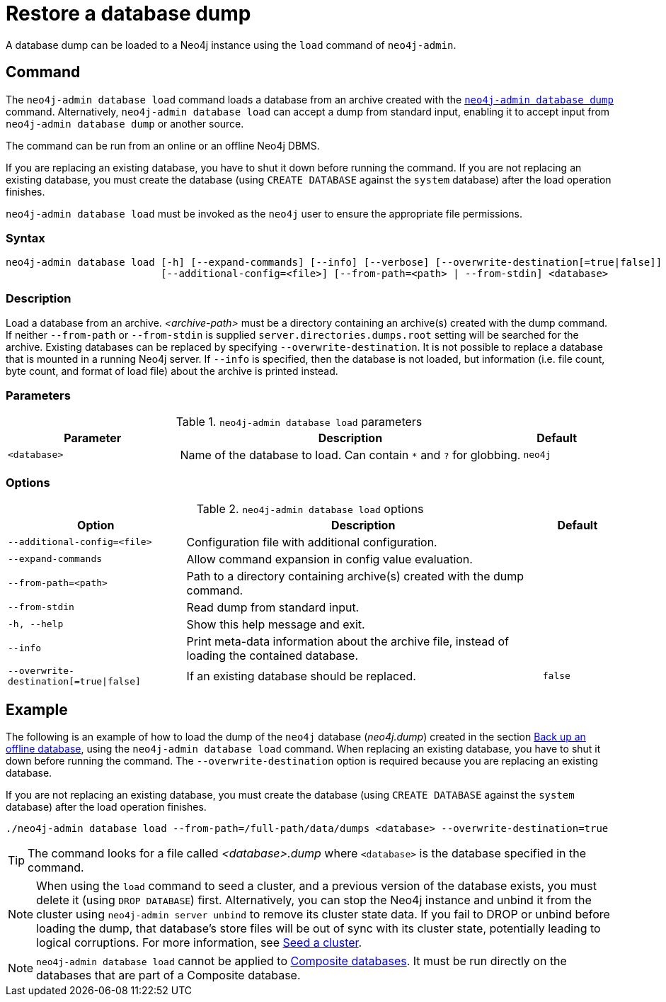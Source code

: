 :description: This section describes how to restore a database dump in a live Neo4j deployment.
[[restore-dump]]
= Restore a database dump

A database dump can be loaded to a Neo4j instance using the `load` command of `neo4j-admin`.


[[restore-dump-command]]
== Command

The `neo4j-admin database load` command loads a database from an archive created with the xref:backup-restore/offline-backup.adoc#offline-backup-command[`neo4j-admin database dump`] command.
Alternatively, `neo4j-admin database load` can accept a dump from standard input, enabling it to accept input from `neo4j-admin database dump` or another source.

The command can be run from an online or an offline Neo4j DBMS.

If you are replacing an existing database, you have to shut it down before running the command.
If you are not replacing an existing database, you must create the database (using `CREATE DATABASE` against the `system` database) after the load operation finishes.

`neo4j-admin database load` must be invoked as the `neo4j` user to ensure the appropriate file permissions.


[[restore-dump-syntax]]
=== Syntax

[source,role=noheader]
----
neo4j-admin database load [-h] [--expand-commands] [--info] [--verbose] [--overwrite-destination[=true|false]]
                          [--additional-config=<file>] [--from-path=<path> | --from-stdin] <database>
----

=== Description

Load a database from an archive.
_<archive-path>_ must be a directory containing an archive(s) created with the dump command.
If neither `--from-path` or `--from-stdin` is supplied `server.directories.dumps.root` setting will be searched for the archive.
Existing databases can be replaced by specifying `--overwrite-destination`.
It is not possible to replace a database that is mounted in a running Neo4j server.
If `--info` is specified, then the database is not loaded, but information (i.e. file count, byte count, and format of load file) about the archive is printed instead.

=== Parameters

.`neo4j-admin database load` parameters
[options="header", cols="5m,10a,2m"]
|===
| Parameter
| Description
| Default
|<database>
|Name of the database to load.
Can contain `*` and `?` for globbing.
|neo4j
|===

=== Options

.`neo4j-admin database load` options
[options="header", cols="5m,10a,2m"]
|===
| Option
| Description
| Default

|--additional-config=<file>
|Configuration file with additional configuration.
|

|--expand-commands
|Allow command expansion in config value evaluation.
|

|--from-path=<path>
|Path to a directory containing archive(s) created with the dump command.
|

|--from-stdin
|Read dump from standard input.
|

|-h, --help
|Show this help message and exit.
|

|--info
|Print meta-data information about the archive file, instead of loading the contained database.
|

|--overwrite-destination[=true\|false]
|If an existing database should be replaced.
|false

|--verbose
|Enable verbose output.
|===

[[restore-dump-example]]
== Example

The following is an example of how to load the dump of the `neo4j` database (_neo4j.dump_) created in the section xref:backup-restore/offline-backup.adoc#offline-backup-example[Back up an offline database], using the `neo4j-admin database load` command.
When replacing an existing database, you have to shut it down before running the command.
The `--overwrite-destination` option is required because you are replacing an existing database.

If you are not replacing an existing database, you must create the database (using `CREATE DATABASE` against the `system` database) after the load operation finishes.

[source,shell, role="nocopy"]
----
./neo4j-admin database load --from-path=/full-path/data/dumps <database> --overwrite-destination=true
----

[TIP]
====
The command looks for a file called _<database>.dump_ where `<database>` is the database specified in the command.
====

[NOTE]
====
When using the `load` command to seed a cluster, and a previous version of the database exists, you must delete it (using `DROP DATABASE`) first.
Alternatively, you can stop the Neo4j instance and unbind it from the cluster using `neo4j-admin server unbind` to remove its cluster state data.
If you fail to DROP or unbind before loading the dump, that database’s store files will be out of sync with its cluster state, potentially leading to logical corruptions.
For more information, see xref:clustering/databases.adoc#cluster-seed[Seed a cluster].
====

[NOTE]
====
`neo4j-admin database load` cannot be applied to xref:composite-databases/index.adoc[Composite databases].
It must be run directly on the databases that are part of a Composite database.
====
